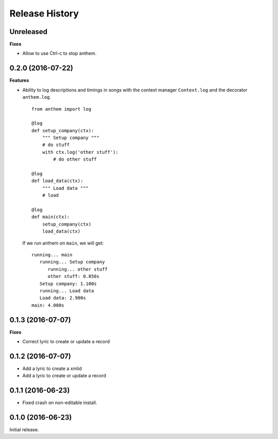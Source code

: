 .. :changelog:

Release History
---------------

Unreleased
++++++++++

**Fixes**

* Allow to use Ctrl-c to stop anthem.


0.2.0 (2016-07-22)
++++++++++++++++++

**Features**

* Ability to log descriptions and timings in songs with the
  context manager ``Context.log`` and the decorator ``anthem.log``.

  ::

    from anthem import log

    @log
    def setup_company(ctx):
        """ Setup company """
        # do stuff
        with ctx.log('other stuff'):
            # do other stuff

    @log
    def load_data(ctx):
        """ Load data """
        # load

    @log
    def main(ctx):
        setup_company(ctx)
        load_data(ctx)

  If we run anthem on ``main``, we will get:

  ::

    running... main
       running... Setup company
          running... other stuff
          other stuff: 0.850s
       Setup company: 1.100s
       running... Load data
       Load data: 2.900s
    main: 4.000s

0.1.3 (2016-07-07)
++++++++++++++++++

**Fixes**

- Correct lyric to create or update a record

0.1.2 (2016-07-07)
++++++++++++++++++

- Add a lyric to create a xmlid
- Add a lyric to create or update a record

0.1.1 (2016-06-23)
++++++++++++++++++

- Fixed crash on non-editable install.

0.1.0 (2016-06-23)
++++++++++++++++++

Initial release.
